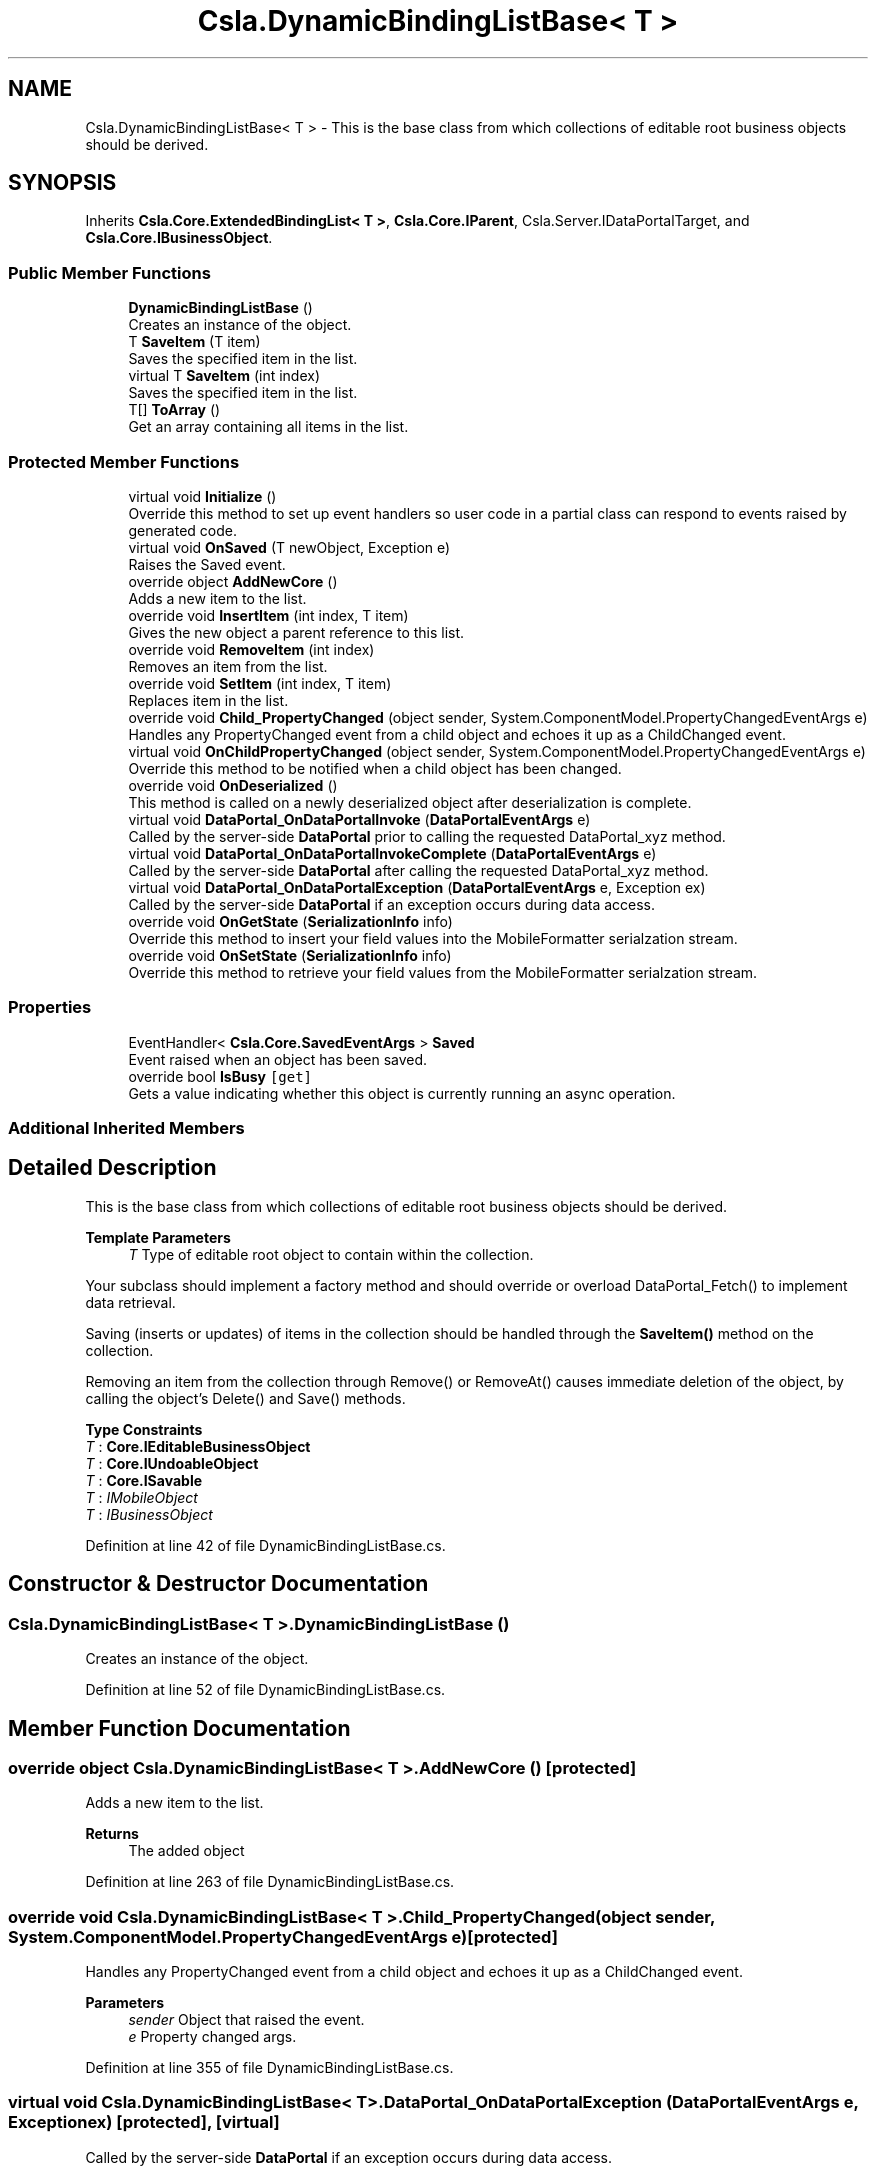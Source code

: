 .TH "Csla.DynamicBindingListBase< T >" 3 "Thu Jul 22 2021" "Version 5.4.2" "CSLA.NET" \" -*- nroff -*-
.ad l
.nh
.SH NAME
Csla.DynamicBindingListBase< T > \- This is the base class from which collections of editable root business objects should be derived\&.  

.SH SYNOPSIS
.br
.PP
.PP
Inherits \fBCsla\&.Core\&.ExtendedBindingList< T >\fP, \fBCsla\&.Core\&.IParent\fP, Csla\&.Server\&.IDataPortalTarget, and \fBCsla\&.Core\&.IBusinessObject\fP\&.
.SS "Public Member Functions"

.in +1c
.ti -1c
.RI "\fBDynamicBindingListBase\fP ()"
.br
.RI "Creates an instance of the object\&. "
.ti -1c
.RI "T \fBSaveItem\fP (T item)"
.br
.RI "Saves the specified item in the list\&. "
.ti -1c
.RI "virtual T \fBSaveItem\fP (int index)"
.br
.RI "Saves the specified item in the list\&. "
.ti -1c
.RI "T[] \fBToArray\fP ()"
.br
.RI "Get an array containing all items in the list\&. "
.in -1c
.SS "Protected Member Functions"

.in +1c
.ti -1c
.RI "virtual void \fBInitialize\fP ()"
.br
.RI "Override this method to set up event handlers so user code in a partial class can respond to events raised by generated code\&. "
.ti -1c
.RI "virtual void \fBOnSaved\fP (T newObject, Exception e)"
.br
.RI "Raises the Saved event\&. "
.ti -1c
.RI "override object \fBAddNewCore\fP ()"
.br
.RI "Adds a new item to the list\&. "
.ti -1c
.RI "override void \fBInsertItem\fP (int index, T item)"
.br
.RI "Gives the new object a parent reference to this list\&. "
.ti -1c
.RI "override void \fBRemoveItem\fP (int index)"
.br
.RI "Removes an item from the list\&. "
.ti -1c
.RI "override void \fBSetItem\fP (int index, T item)"
.br
.RI "Replaces item in the list\&. "
.ti -1c
.RI "override void \fBChild_PropertyChanged\fP (object sender, System\&.ComponentModel\&.PropertyChangedEventArgs e)"
.br
.RI "Handles any PropertyChanged event from a child object and echoes it up as a ChildChanged event\&. "
.ti -1c
.RI "virtual void \fBOnChildPropertyChanged\fP (object sender, System\&.ComponentModel\&.PropertyChangedEventArgs e)"
.br
.RI "Override this method to be notified when a child object has been changed\&. "
.ti -1c
.RI "override void \fBOnDeserialized\fP ()"
.br
.RI "This method is called on a newly deserialized object after deserialization is complete\&. "
.ti -1c
.RI "virtual void \fBDataPortal_OnDataPortalInvoke\fP (\fBDataPortalEventArgs\fP e)"
.br
.RI "Called by the server-side \fBDataPortal\fP prior to calling the requested DataPortal_xyz method\&. "
.ti -1c
.RI "virtual void \fBDataPortal_OnDataPortalInvokeComplete\fP (\fBDataPortalEventArgs\fP e)"
.br
.RI "Called by the server-side \fBDataPortal\fP after calling the requested DataPortal_xyz method\&. "
.ti -1c
.RI "virtual void \fBDataPortal_OnDataPortalException\fP (\fBDataPortalEventArgs\fP e, Exception ex)"
.br
.RI "Called by the server-side \fBDataPortal\fP if an exception occurs during data access\&. "
.ti -1c
.RI "override void \fBOnGetState\fP (\fBSerializationInfo\fP info)"
.br
.RI "Override this method to insert your field values into the MobileFormatter serialzation stream\&. "
.ti -1c
.RI "override void \fBOnSetState\fP (\fBSerializationInfo\fP info)"
.br
.RI "Override this method to retrieve your field values from the MobileFormatter serialzation stream\&. "
.in -1c
.SS "Properties"

.in +1c
.ti -1c
.RI "EventHandler< \fBCsla\&.Core\&.SavedEventArgs\fP > \fBSaved\fP"
.br
.RI "Event raised when an object has been saved\&. "
.ti -1c
.RI "override bool \fBIsBusy\fP\fC [get]\fP"
.br
.RI "Gets a value indicating whether this object is currently running an async operation\&. "
.in -1c
.SS "Additional Inherited Members"
.SH "Detailed Description"
.PP 
This is the base class from which collections of editable root business objects should be derived\&. 


.PP
\fBTemplate Parameters\fP
.RS 4
\fIT\fP Type of editable root object to contain within the collection\&. 
.RE
.PP
.PP
Your subclass should implement a factory method and should override or overload DataPortal_Fetch() to implement data retrieval\&. 
.PP
Saving (inserts or updates) of items in the collection should be handled through the \fBSaveItem()\fP method on the collection\&. 
.PP
Removing an item from the collection through Remove() or RemoveAt() causes immediate deletion of the object, by calling the object's Delete() and Save() methods\&. 
.PP
\fBType Constraints\fP
.TP
\fIT\fP : \fI\fBCore\&.IEditableBusinessObject\fP\fP
.TP
\fIT\fP : \fI\fBCore\&.IUndoableObject\fP\fP
.TP
\fIT\fP : \fI\fBCore\&.ISavable\fP\fP
.TP
\fIT\fP : \fIIMobileObject\fP
.TP
\fIT\fP : \fIIBusinessObject\fP
.PP
Definition at line 42 of file DynamicBindingListBase\&.cs\&.
.SH "Constructor & Destructor Documentation"
.PP 
.SS "\fBCsla\&.DynamicBindingListBase\fP< T >\&.\fBDynamicBindingListBase\fP ()"

.PP
Creates an instance of the object\&. 
.PP
Definition at line 52 of file DynamicBindingListBase\&.cs\&.
.SH "Member Function Documentation"
.PP 
.SS "override object \fBCsla\&.DynamicBindingListBase\fP< T >\&.AddNewCore ()\fC [protected]\fP"

.PP
Adds a new item to the list\&. 
.PP
\fBReturns\fP
.RS 4
The added object
.RE
.PP

.PP
Definition at line 263 of file DynamicBindingListBase\&.cs\&.
.SS "override void \fBCsla\&.DynamicBindingListBase\fP< T >\&.Child_PropertyChanged (object sender, System\&.ComponentModel\&.PropertyChangedEventArgs e)\fC [protected]\fP"

.PP
Handles any PropertyChanged event from a child object and echoes it up as a ChildChanged event\&. 
.PP
\fBParameters\fP
.RS 4
\fIsender\fP Object that raised the event\&.
.br
\fIe\fP Property changed args\&.
.RE
.PP

.PP
Definition at line 355 of file DynamicBindingListBase\&.cs\&.
.SS "virtual void \fBCsla\&.DynamicBindingListBase\fP< T >\&.DataPortal_OnDataPortalException (\fBDataPortalEventArgs\fP e, Exception ex)\fC [protected]\fP, \fC [virtual]\fP"

.PP
Called by the server-side \fBDataPortal\fP if an exception occurs during data access\&. 
.PP
\fBParameters\fP
.RS 4
\fIe\fP The DataPortalContext object passed to the \fBDataPortal\fP\&.
.br
\fIex\fP The Exception thrown during data access\&.
.RE
.PP

.PP
Definition at line 476 of file DynamicBindingListBase\&.cs\&.
.SS "virtual void \fBCsla\&.DynamicBindingListBase\fP< T >\&.DataPortal_OnDataPortalInvoke (\fBDataPortalEventArgs\fP e)\fC [protected]\fP, \fC [virtual]\fP"

.PP
Called by the server-side \fBDataPortal\fP prior to calling the requested DataPortal_xyz method\&. 
.PP
\fBParameters\fP
.RS 4
\fIe\fP The DataPortalContext object passed to the \fBDataPortal\fP\&.
.RE
.PP

.PP
Definition at line 453 of file DynamicBindingListBase\&.cs\&.
.SS "virtual void \fBCsla\&.DynamicBindingListBase\fP< T >\&.DataPortal_OnDataPortalInvokeComplete (\fBDataPortalEventArgs\fP e)\fC [protected]\fP, \fC [virtual]\fP"

.PP
Called by the server-side \fBDataPortal\fP after calling the requested DataPortal_xyz method\&. 
.PP
\fBParameters\fP
.RS 4
\fIe\fP The DataPortalContext object passed to the \fBDataPortal\fP\&.
.RE
.PP

.PP
Definition at line 464 of file DynamicBindingListBase\&.cs\&.
.SS "virtual void \fBCsla\&.DynamicBindingListBase\fP< T >\&.Initialize ()\fC [protected]\fP, \fC [virtual]\fP"

.PP
Override this method to set up event handlers so user code in a partial class can respond to events raised by generated code\&. 
.PP
Definition at line 66 of file DynamicBindingListBase\&.cs\&.
.SS "override void \fBCsla\&.DynamicBindingListBase\fP< T >\&.InsertItem (int index, T item)\fC [protected]\fP"

.PP
Gives the new object a parent reference to this list\&. 
.PP
\fBParameters\fP
.RS 4
\fIindex\fP Index at which to insert the item\&.
.br
\fIitem\fP Item to insert\&.
.RE
.PP

.PP
Definition at line 277 of file DynamicBindingListBase\&.cs\&.
.SS "virtual void \fBCsla\&.DynamicBindingListBase\fP< T >\&.OnChildPropertyChanged (object sender, System\&.ComponentModel\&.PropertyChangedEventArgs e)\fC [protected]\fP, \fC [virtual]\fP"

.PP
Override this method to be notified when a child object has been changed\&. 
.PP
\fBParameters\fP
.RS 4
\fIsender\fP Child object where the PropertyChanged event originated\&. 
.br
\fIe\fP PropertyChangedEventArgs from the child object\&. 
.RE
.PP

.PP
Definition at line 391 of file DynamicBindingListBase\&.cs\&.
.SS "override void \fBCsla\&.DynamicBindingListBase\fP< T >\&.OnDeserialized ()\fC [protected]\fP, \fC [virtual]\fP"

.PP
This method is called on a newly deserialized object after deserialization is complete\&. 
.PP
Reimplemented from \fBCsla\&.Core\&.ExtendedBindingList< T >\fP\&.
.PP
Definition at line 419 of file DynamicBindingListBase\&.cs\&.
.SS "override void \fBCsla\&.DynamicBindingListBase\fP< T >\&.OnGetState (\fBSerializationInfo\fP info)\fC [protected]\fP, \fC [virtual]\fP"

.PP
Override this method to insert your field values into the MobileFormatter serialzation stream\&. 
.PP
\fBParameters\fP
.RS 4
\fIinfo\fP Object containing the data to serialize\&. 
.RE
.PP

.PP
Reimplemented from \fBCsla\&.Core\&.MobileBindingList< T >\fP\&.
.PP
Definition at line 570 of file DynamicBindingListBase\&.cs\&.
.SS "virtual void \fBCsla\&.DynamicBindingListBase\fP< T >\&.OnSaved (T newObject, Exception e)\fC [protected]\fP, \fC [virtual]\fP"

.PP
Raises the Saved event\&. 
.PP
\fBParameters\fP
.RS 4
\fInewObject\fP Reference to object returned from the save\&. 
.br
\fIe\fP Reference to any exception that occurred during the save\&. 
.RE
.PP

.PP
Definition at line 246 of file DynamicBindingListBase\&.cs\&.
.SS "override void \fBCsla\&.DynamicBindingListBase\fP< T >\&.OnSetState (\fBSerializationInfo\fP info)\fC [protected]\fP, \fC [virtual]\fP"

.PP
Override this method to retrieve your field values from the MobileFormatter serialzation stream\&. 
.PP
\fBParameters\fP
.RS 4
\fIinfo\fP Object containing the data to serialize\&. 
.RE
.PP

.PP
Reimplemented from \fBCsla\&.Core\&.MobileBindingList< T >\fP\&.
.PP
Definition at line 583 of file DynamicBindingListBase\&.cs\&.
.SS "override void \fBCsla\&.DynamicBindingListBase\fP< T >\&.RemoveItem (int index)\fC [protected]\fP"

.PP
Removes an item from the list\&. 
.PP
\fBParameters\fP
.RS 4
\fIindex\fP Index of the item to be removed\&.
.RE
.PP

.PP
Definition at line 288 of file DynamicBindingListBase\&.cs\&.
.SS "virtual T \fBCsla\&.DynamicBindingListBase\fP< T >\&.SaveItem (int index)\fC [virtual]\fP"

.PP
Saves the specified item in the list\&. 
.PP
\fBParameters\fP
.RS 4
\fIindex\fP Index of the item to be saved\&. 
.RE
.PP
.PP
This method properly saves the child item, by making sure the item in the collection is properly replaced by the result of the Save() method call\&. 
.PP
Definition at line 139 of file DynamicBindingListBase\&.cs\&.
.SS "T \fBCsla\&.DynamicBindingListBase\fP< T >\&.SaveItem (T item)"

.PP
Saves the specified item in the list\&. 
.PP
\fBParameters\fP
.RS 4
\fIitem\fP Reference to the item to be saved\&. 
.RE
.PP
.PP
This method properly saves the child item, by making sure the item in the collection is properly replaced by the result of the Save() method call\&. 
.PP
Definition at line 122 of file DynamicBindingListBase\&.cs\&.
.SS "override void \fBCsla\&.DynamicBindingListBase\fP< T >\&.SetItem (int index, T item)\fC [protected]\fP"

.PP
Replaces item in the list\&. 
.PP
\fBParameters\fP
.RS 4
\fIindex\fP Index of the item that was replaced\&.
.br
\fIitem\fP New item\&.
.RE
.PP

.PP
Definition at line 316 of file DynamicBindingListBase\&.cs\&.
.SS "T [] \fBCsla\&.DynamicBindingListBase\fP< T >\&.ToArray ()"

.PP
Get an array containing all items in the list\&. 
.PP
Definition at line 488 of file DynamicBindingListBase\&.cs\&.
.SH "Property Documentation"
.PP 
.SS "override bool \fBCsla\&.DynamicBindingListBase\fP< T >\&.IsBusy\fC [get]\fP"

.PP
Gets a value indicating whether this object is currently running an async operation\&. 
.PP
Definition at line 544 of file DynamicBindingListBase\&.cs\&.
.SS "EventHandler<\fBCsla\&.Core\&.SavedEventArgs\fP> \fBCsla\&.DynamicBindingListBase\fP< T >\&.Saved\fC [add]\fP, \fC [remove]\fP"

.PP
Event raised when an object has been saved\&. 
.PP
Definition at line 209 of file DynamicBindingListBase\&.cs\&.

.SH "Author"
.PP 
Generated automatically by Doxygen for CSLA\&.NET from the source code\&.
